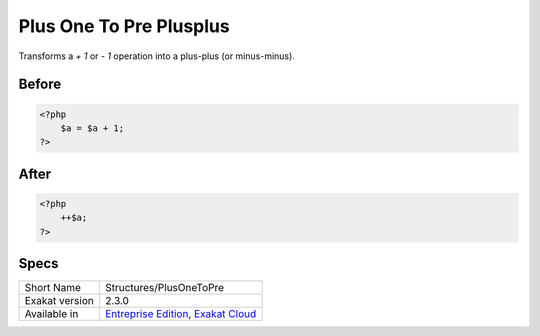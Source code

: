 .. _structures-plusonetopre:

.. meta::
	:description:
		Plus One To Pre Plusplus: Transforms a `+ 1` or `- 1` operation into a plus-plus (or minus-minus).
	:twitter:card: summary_large_image
	:twitter:site: @exakat
	:twitter:title: Plus One To Pre Plusplus
	:twitter:description: Plus One To Pre Plusplus: Transforms a `+ 1` or `- 1` operation into a plus-plus (or minus-minus)
	:twitter:creator: @exakat
	:twitter:image:src: https://www.exakat.io/wp-content/uploads/2020/06/logo-exakat.png
	:og:image: https://www.exakat.io/wp-content/uploads/2020/06/logo-exakat.png
	:og:title: Plus One To Pre Plusplus
	:og:type: article
	:og:description: Transforms a `+ 1` or `- 1` operation into a plus-plus (or minus-minus)
	:og:url: https://exakat.readthedocs.io/en/latest/Reference/Cobblers/Structures/PlusOneToPre.html
	:og:locale: en

.. _plus-one-to-pre-plusplus:

Plus One To Pre Plusplus
++++++++++++++++++++++++
Transforms a `+ 1` or `- 1` operation into a plus-plus (or minus-minus).

.. _plus-one-to-pre-plusplus-before:

Before
______
.. code-block:: php

   <?php
       $a = $a + 1;
   ?>

.. _plus-one-to-pre-plusplus-after:

After
_____
.. code-block:: php

   <?php
       ++$a;
   ?>



.. _plus-one-to-pre-plusplus-specs:

Specs
_____

+----------------+-------------------------------------------------------------------------------------------------------------------------+
| Short Name     | Structures/PlusOneToPre                                                                                                 |
+----------------+-------------------------------------------------------------------------------------------------------------------------+
| Exakat version | 2.3.0                                                                                                                   |
+----------------+-------------------------------------------------------------------------------------------------------------------------+
| Available in   | `Entreprise Edition <https://www.exakat.io/entreprise-edition>`_, `Exakat Cloud <https://www.exakat.io/exakat-cloud/>`_ |
+----------------+-------------------------------------------------------------------------------------------------------------------------+


